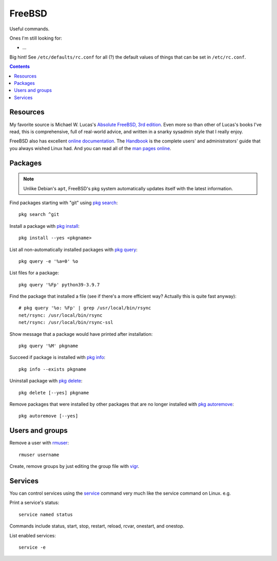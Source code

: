 FreeBSD
=======



Useful commands.

Ones I'm still looking for:

* ...

Big hint! See ``/etc/defaults/rc.conf`` for all (?) the default
values of things that can be set in ``/etc/rc.conf``.

.. contents::

Resources
---------

My favorite source is Michael W. Lucas's
`Absolute FreeBSD, 3rd edition <https://nostarch.com/absfreebsd3>`_.
Even more so than other of Lucas's books I've read,
this is comprehensive, full of real-world advice, and
written in a snarky sysadmin style that I really enjoy.

FreeBSD also has excellent `online documentation <https://docs.freebsd.org/en/>`_. The `Handbook <https://docs.freebsd.org/en/books/handbook>`_ is the complete
users' and administrators' guide that you always wished Linux
had. And you can read all of the
`man pages online <https://www.freebsd.org/cgi/man.cgi>`_.

Packages
--------

.. note:: Unlike Debian's ``apt``, FreeBSD's pkg system automatically updates itself with the latest information.

Find packages starting with "git" using `pkg search <https://www.freebsd.org/cgi/man.cgi?query=pkg-search&sektion=8&apropos=0&manpath=FreeBSD+13.0-RELEASE+and+Ports>`_::

    pkg search ^git

Install a package with `pkg install <https://www.freebsd.org/cgi/man.cgi?query=pkg-install&sektion=8&apropos=0&manpath=FreeBSD+13.0-RELEASE+and+Ports>`_::

    pkg install --yes <pkgname>

List all non-automatically installed packages with `pkg query <https://www.freebsd.org/cgi/man.cgi?query=pkg-query&sektion=8&apropos=0&manpath=FreeBSD+13.0-RELEASE+and+Ports>`_::

    pkg query -e '%a=0' %o

List files for a package::

    pkg query '%Fp' python39-3.9.7

Find the package that installed a file (see if there's a more efficient way? Actually this is quite fast anyway)::

    # pkg query '%o: %Fp' | grep /usr/local/bin/rsync
    net/rsync: /usr/local/bin/rsync
    net/rsync: /usr/local/bin/rsync-ssl


Show message that a package would have printed after installation::

    pkg query '%M' pkgname

Succeed if package is installed with `pkg info <https://www.freebsd.org/cgi/man.cgi?query=pkg-info&sektion=8&apropos=0&manpath=FreeBSD+13.0-RELEASE+and+Ports>`_::

    pkg info --exists pkgname

Uninstall package with `pkg delete <https://www.freebsd.org/cgi/man.cgi?query=pkg-check&sektion=8&apropos=0&manpath=FreeBSD+13.0-RELEASE+and+Ports>`_::

    pkg delete [--yes] pkgname

Remove packages that were installed by other packages that are no longer installed
with `pkg autoremove <https://www.freebsd.org/cgi/man.cgi?query=pkg-autoremove&sektion=8&apropos=0&manpath=FreeBSD+13.0-RELEASE+and+Ports>`_::

    pkg autoremove [--yes]

Users and groups
----------------

Remove a user with `rmuser <https://www.freebsd.org/cgi/man.cgi?query=rmuser&sektion=8&apropos=0&manpath=FreeBSD+13.0-RELEASE+and+Ports>`_::

     rmuser username

Create, remove groups by just editing the group file with `vigr <https://www.freebsd.org/cgi/man.cgi?query=vigr&apropos=0&sektion=8&manpath=FreeBSD+13.0-RELEASE+and+Ports&arch=default&format=html>`_.

Services
--------

You can control services using the
`service <https://www.freebsd.org/cgi/man.cgi?query=service&apropos=0&sektion=8&manpath=FreeBSD+13.0-RELEASE+and+Ports&arch=default&format=html>`_
command very much like the service command on Linux. e.g.

Print a service's status::

    service named status

Commands include status, start, stop, restart, reload, rcvar, onestart, and onestop.

List enabled services::

    service -e
